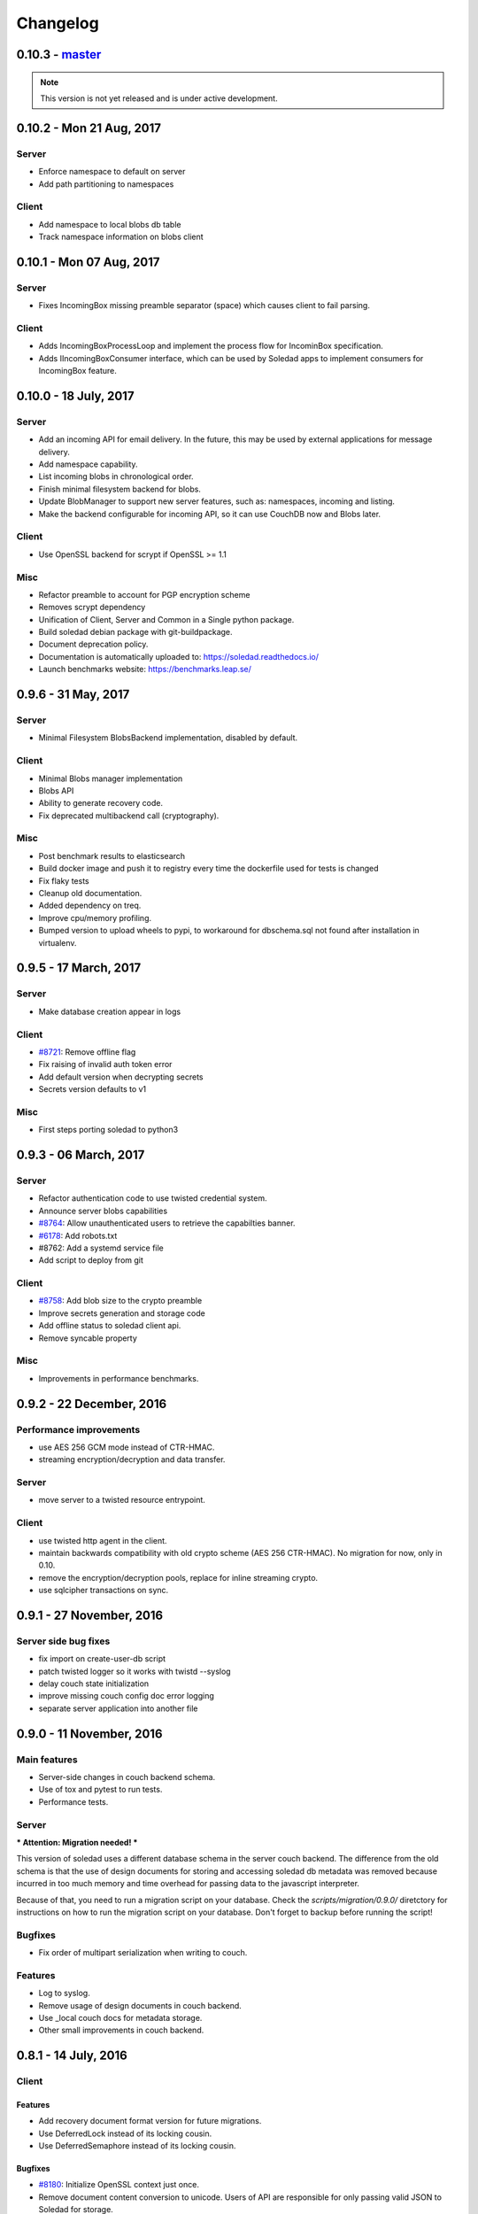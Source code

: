 Changelog
=========

0.10.3 -  `master`_ 
-------------------------------

.. note:: This version is not yet released and is under active development.

0.10.2 - Mon 21 Aug, 2017
----------------------------------

Server
~~~~~~

- Enforce namespace to default on server
- Add path partitioning to namespaces

Client
~~~~~~

- Add namespace to local blobs db table
- Track namespace information on blobs client


0.10.1 - Mon 07 Aug, 2017
---------------------------------

Server
~~~~~~

- Fixes IncomingBox missing preamble separator (space) which causes client to
  fail parsing.

Client
~~~~~~

- Adds IncomingBoxProcessLoop and implement the process flow for IncominBox
  specification.
- Adds IIncomingBoxConsumer interface, which can be used by Soledad apps to
  implement consumers for IncomingBox feature.

0.10.0 - 18 July, 2017
-------------------------------

Server
~~~~~~

- Add an incoming API for email delivery. In the future, this may be used by
  external applications for message delivery.
- Add namespace capability.
- List incoming blobs in chronological order.
- Finish minimal filesystem backend for blobs.
- Update BlobManager to support new server features, such as: namespaces,
  incoming and listing.
- Make the backend configurable for incoming API, so it can use CouchDB now and
  Blobs later.

Client
~~~~~~

- Use OpenSSL backend for scrypt if OpenSSL >= 1.1

Misc
~~~~

- Refactor preamble to account for PGP encryption scheme
- Removes scrypt dependency
- Unification of Client, Server and Common in a Single python package.
- Build soledad debian package with git-buildpackage.
- Document deprecation policy.
- Documentation is automatically uploaded to: https://soledad.readthedocs.io/
- Launch benchmarks website: https://benchmarks.leap.se/

0.9.6 - 31 May, 2017
-------------------------------

Server
~~~~~~

- Minimal Filesystem BlobsBackend implementation, disabled by default.

Client
~~~~~~

- Minimal Blobs manager implementation
- Blobs API
- Ability to generate recovery code.
- Fix deprecated multibackend call (cryptography).

Misc
~~~~~~

- Post benchmark results to elasticsearch
- Build docker image and push it to registry every time the dockerfile used for
  tests is changed
- Fix flaky tests
- Cleanup old documentation.
- Added dependency on treq.
- Improve cpu/memory profiling.
- Bumped version to upload wheels to pypi, to workaround for dbschema.sql not
  found after installation in virtualenv.


0.9.5 -  17 March, 2017
-------------------------------

Server
~~~~~~
- Make database creation appear in logs

Client
~~~~~~
- `#8721 <https://0xacab.org/leap/soledad/issues/8721>`_: Remove offline flag
- Fix raising of invalid auth token error
- Add default version when decrypting secrets
- Secrets version defaults to v1

Misc
~~~~
- First steps porting soledad to python3

0.9.3 -  06 March, 2017
-------------------------------

Server
~~~~~~
- Refactor authentication code to use twisted credential system.
- Announce server blobs capabilities
- `#8764 <https://0xacab.org/leap/soledad/issues/8764>`_: Allow unauthenticated users to retrieve the capabilties banner.
- `#6178 <https://0xacab.org/leap/soledad/issues/6178>`_: Add robots.txt
- #8762: Add a systemd service file
- Add script to deploy from git

Client
~~~~~~~~
- `#8758 <https://0xacab.org/leap/soledad/issues/8758>`_: Add blob size to the crypto preamble
- Improve secrets generation and storage code
- Add offline status to soledad client api.
- Remove syncable property

Misc
~~~~
- Improvements in performance benchmarks.


0.9.2 - 22 December, 2016
-------------------------

Performance improvements
~~~~~~~~~~~~~~~~~~~~~~~~

- use AES 256 GCM mode instead of CTR-HMAC.
- streaming encryption/decryption and data transfer.

Server
~~~~~~

- move server to a twisted resource entrypoint.

Client
~~~~~~

- use twisted http agent in the client.
- maintain backwards compatibility with old crypto scheme (AES 256 CTR-HMAC).
  No migration for now, only in 0.10.
- remove the encryption/decryption pools, replace for inline streaming crypto.
- use sqlcipher transactions on sync.

0.9.1 - 27 November, 2016
-------------------------

Server side bug fixes
~~~~~~~~~~~~~~~~~~~~~

- fix import on create-user-db script
- patch twisted logger so it works with twistd --syslog
- delay couch state initialization
- improve missing couch config doc error logging
- separate server application into another file

0.9.0 - 11 November, 2016
-------------------------

Main features
~~~~~~~~~~~~~

- Server-side changes in couch backend schema.
- Use of tox and pytest to run tests.
- Performance tests.

Server
~~~~~~

*** Attention: Migration needed! ***

This version of soledad uses a different database schema in the server couch
backend. The difference from the old schema is that the use of design documents
for storing and accessing soledad db metadata was removed because incurred in
too much memory and time overhead for passing data to the javascript
interpreter.

Because of that, you need to run a migration script on your database. Check the
`scripts/migration/0.9.0/` diretctory for instructions on how to run the
migration script on your database. Don't forget to backup before running the
script!

Bugfixes
~~~~~~~~
- Fix order of multipart serialization when writing to couch.

Features
~~~~~~~~
- Log to syslog.
- Remove usage of design documents in couch backend.
- Use _local couch docs for metadata storage.
- Other small improvements in couch backend.


0.8.1 - 14 July, 2016
---------------------

Client
~~~~~~

Features
++++++++
- Add recovery document format version for future migrations.
- Use DeferredLock instead of its locking cousin.
- Use DeferredSemaphore instead of its locking cousin.

Bugfixes
++++++++
- `#8180 <https://leap.se/code/issues/8180>`_: Initialize OpenSSL context just once.
- Remove document content conversion to unicode. Users of API are responsible
  for only passing valid JSON to Soledad for storage.

Misc
++++
- Add ability to get information about sync phases for profiling purposes.
- Add script for setting up develop environment.
- Refactor bootstrap to remove shared db lock.
- Removed multiprocessing from encdecpool with some extra refactoring.
- Remove user_id argument from Soledad init.

Common
~~~~~~

Features
++++++++
- Embed l2db, forking u1db.

Misc
++++
- Toxify tests.

0.8.0 - 18 Apr, 2016
--------------------

Client
~~~~~~

Features
++++++++
- `#7656 <https://leap.se/code/issues/7656>`_: Emit multi-user aware events.
- Client will now send documents at a limited size batch due to changes on SyncTarget. The default limit is 500kB. Disabled by default.

Bugfixes
++++++++
- `#7503 <https://leap.se/code/issues/7503>`_: Do not signal sync completion if sync failed.
- Handle missing design doc at GET (get_sync_info). Soledad server can handle this during sync.

Misc
++++
- `#7195 <https://leap.se/code/issues/7195>`_: Use cryptography instead of pycryptopp.

Known Issues
++++++++++++
- Upload phase of client syncs is still quite slow. Enabling size limited batching
  can help, but you have to make sure that your server is compatible.

Server
~~~~~~

Features
++++++++
- General performance improvements.
- `#7509 <https://leap.se/code/issues/7509>`_: Moves config directory from /etc/leap to /etc/soledad.
- Adds a new config parameter 'create_cmd', which allows sysadmin to specify
  which command will create a database. That command was added in
  pkg/create-user-db and debian package automates steps needed for sudo access.
- Read netrc path from configuration file for create-user-db command. 
- 'create-user-db' script now can be configured from soledad-server.conf when
  generating the user's security document.
- Migrating a user's database to newest design documents is now possible by
  using a parameter '--migrate-all' on 'create-user-db' script.
- Remove tsafe monkeypatch from SSL lib, as it was needed for Twisted <12
- Added two methods to start and finish a batch on backend. They can be used to
  change database behaviour, allowing batch operations to be optimized.

Common
~~~~~~

Features
++++++++
- Add a sanitized command executor for database creation and re-enable user
  database creation on CouchServerState via command line.

Bugfixes
++++++++
- `#7626 <https://leap.se/code/issues/7626>`_: Subclass a leaky leap.common.couch exception to avoid depending on couch.


.. _`master`: https://0xacab.org/leap/soledad
